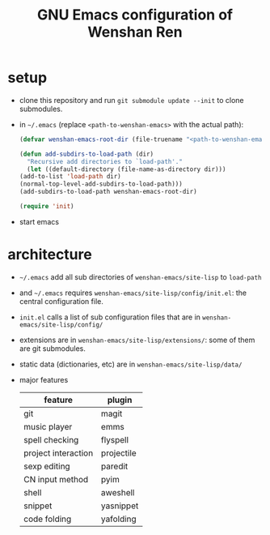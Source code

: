 #+TITLE: GNU Emacs configuration of Wenshan Ren

* setup

- clone this repository and run =git submodule update --init= to clone submodules.

- in =~/.emacs= (replace =<path-to-wenshan-emacs>= with the actual path):
  #+BEGIN_SRC emacs-lisp
    (defvar wenshan-emacs-root-dir (file-truename "<path-to-wenshan-emacs>/site-lisp"))

    (defun add-subdirs-to-load-path (dir)
      "Recursive add directories to `load-path'."
      (let ((default-directory (file-name-as-directory dir)))
	(add-to-list 'load-path dir)
	(normal-top-level-add-subdirs-to-load-path)))
    (add-subdirs-to-load-path wenshan-emacs-root-dir)

    (require 'init)
  #+END_SRC

- start emacs

* architecture

- =~/.emacs= add all sub directories of =wenshan-emacs/site-lisp= to =load-path=

- and =~/.emacs= requires =wenshan-emacs/site-lisp/config/init.el=: the central configuration file.

- =init.el= calls a list of sub configuration files that are in =wenshan-emacs/site-lisp/config/=

- extensions are in =wenshan-emacs/site-lisp/extensions/=: some of them are git submodules.

- static data (dictionaries, etc) are in =wenshan-emacs/site-lisp/data/=

- major features

  | feature             | plugin     |
  |---------------------+------------|
  | git                 | magit      |
  | music player        | emms       |
  | spell checking      | flyspell   |
  | project interaction | projectile |
  | sexp editing        | paredit    |
  | CN input method     | pyim       |
  | shell               | aweshell   |
  | snippet             | yasnippet  |
  | code folding        | yafolding  |
